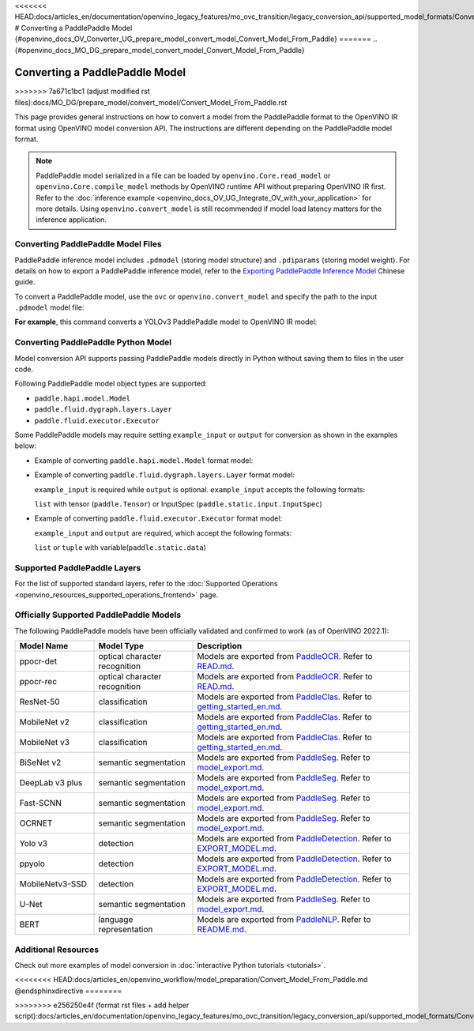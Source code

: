 <<<<<<< HEAD:docs/articles_en/documentation/openvino_legacy_features/mo_ovc_transition/legacy_conversion_api/supported_model_formats/Convert_Model_From_Paddle.rst
# Converting a PaddlePaddle Model {#openvino_docs_OV_Converter_UG_prepare_model_convert_model_Convert_Model_From_Paddle}
=======
.. {#openvino_docs_MO_DG_prepare_model_convert_model_Convert_Model_From_Paddle}

Converting a PaddlePaddle Model
===============================
>>>>>>> 7a671c1bc1 (adjust modified rst files):docs/MO_DG/prepare_model/convert_model/Convert_Model_From_Paddle.rst


.. meta::
   :description: Learn how to convert a model from the
                 PaddlePaddle format to the OpenVINO Model.

This page provides general instructions on how to convert a model from the PaddlePaddle format to the OpenVINO IR format using OpenVINO model conversion API. The instructions are different depending on the PaddlePaddle model format.

.. note:: PaddlePaddle model serialized in a file can be loaded by ``openvino.Core.read_model`` or ``openvino.Core.compile_model`` methods by OpenVINO runtime API without preparing OpenVINO IR first. Refer to the :doc:`inference example <openvino_docs_OV_UG_Integrate_OV_with_your_application>` for more details. Using ``openvino.convert_model`` is still recommended if model load latency matters for the inference application.

Converting PaddlePaddle Model Files
###################################

PaddlePaddle inference model includes ``.pdmodel`` (storing model structure) and ``.pdiparams`` (storing model weight). For details on how to export a PaddlePaddle inference model, refer to the `Exporting PaddlePaddle Inference Model <https://www.paddlepaddle.org.cn/documentation/docs/zh/develop/guides/beginner/model_save_load_cn.html>`__ Chinese guide.

To convert a PaddlePaddle model, use the ``ovc`` or ``openvino.convert_model`` and specify the path to the input ``.pdmodel`` model file:


.. tab-set::

   .. tab-item:: Python
      :sync: py

      .. code-block:: py

         import openvino as ov
         ov.convert_model('your_model_file.pdmodel')

   .. tab-item:: CLI
      :sync: cli

      .. code-block:: sh

         ovc your_model_file.pdmodel

**For example**, this command converts a YOLOv3 PaddlePaddle model to OpenVINO IR model:

.. tab-set::

   .. tab-item:: Python
      :sync: py

      .. code-block:: py

         import openvino as ov
         ov.convert_model('yolov3.pdmodel')

   .. tab-item:: CLI
      :sync: cli

      .. code-block:: sh

         ovc yolov3.pdmodel

Converting PaddlePaddle Python Model
####################################

Model conversion API supports passing PaddlePaddle models directly in Python without saving them to files in the user code.

Following PaddlePaddle model object types are supported:

* ``paddle.hapi.model.Model``
* ``paddle.fluid.dygraph.layers.Layer``
* ``paddle.fluid.executor.Executor``

Some PaddlePaddle models may require setting ``example_input`` or ``output`` for conversion as shown in the examples below:

* Example of converting ``paddle.hapi.model.Model`` format model:

  .. code-block:: py
     :force:

     import paddle
     import openvino as ov

     # create a paddle.hapi.model.Model format model
     resnet50 = paddle.vision.models.resnet50()
     x = paddle.static.InputSpec([1,3,224,224], 'float32', 'x')
     y = paddle.static.InputSpec([1,1000], 'float32', 'y')

     model = paddle.Model(resnet50, x, y)

     # convert to OpenVINO IR format
     ov_model = ov.convert_model(model)

     ov.save_model(ov_model, "resnet50.xml")

* Example of converting ``paddle.fluid.dygraph.layers.Layer`` format model:

  ``example_input`` is required while ``output`` is optional.  ``example_input`` accepts the following formats:

  ``list`` with tensor (``paddle.Tensor``) or InputSpec (``paddle.static.input.InputSpec``)

  .. code-block:: py
     :force:

     import paddle
     import openvino as ov

     # create a paddle.fluid.dygraph.layers.Layer format model
     model = paddle.vision.models.resnet50()
     x = paddle.rand([1,3,224,224])

     # convert to OpenVINO IR format
     ov_model = ov.convert_model(model, example_input=[x])

* Example of converting ``paddle.fluid.executor.Executor`` format model:

  ``example_input`` and ``output`` are required, which accept the following formats:

  ``list`` or ``tuple`` with variable(``paddle.static.data``)

  .. code-block:: py
     :force:

     import paddle
     import openvino as ov

     paddle.enable_static()

     # create a paddle.fluid.executor.Executor format model
     x = paddle.static.data(name="x", shape=[1,3,224])
     y = paddle.static.data(name="y", shape=[1,3,224])
     relu = paddle.nn.ReLU()
     sigmoid = paddle.nn.Sigmoid()
     y = sigmoid(relu(x))

     exe = paddle.static.Executor(paddle.CPUPlace())
     exe.run(paddle.static.default_startup_program())

     # convert to OpenVINO IR format
     ov_model = ov.convert_model(exe, example_input=[x], output=[y])

Supported PaddlePaddle Layers
#############################

For the list of supported standard layers, refer to the :doc:`Supported Operations <openvino_resources_supported_operations_frontend>` page.

Officially Supported PaddlePaddle Models
########################################

The following PaddlePaddle models have been officially validated and confirmed to work (as of OpenVINO 2022.1):

.. list-table::
   :widths: 20 25 55
   :header-rows: 1

   * - Model Name
     - Model Type
     - Description
   * - ppocr-det
     - optical character recognition
     - Models are exported from `PaddleOCR <https://github.com/PaddlePaddle/PaddleOCR/tree/release/2.1/>`_. Refer to `READ.md <https://github.com/PaddlePaddle/PaddleOCR/tree/release/2.1/#pp-ocr-20-series-model-listupdate-on-dec-15>`_.
   * - ppocr-rec
     - optical character recognition
     - Models are exported from `PaddleOCR <https://github.com/PaddlePaddle/PaddleOCR/tree/release/2.1/>`_. Refer to `READ.md <https://github.com/PaddlePaddle/PaddleOCR/tree/release/2.1/#pp-ocr-20-series-model-listupdate-on-dec-15>`_.
   * - ResNet-50
     - classification
     - Models are exported from `PaddleClas <https://github.com/PaddlePaddle/PaddleClas/tree/release/2.1/>`_. Refer to `getting_started_en.md <https://github.com/PaddlePaddle/PaddleClas/blob/release/2.1/docs/en/tutorials/getting_started_en.md#4-use-the-inference-model-to-predict>`_.
   * - MobileNet v2
     - classification
     - Models are exported from `PaddleClas <https://github.com/PaddlePaddle/PaddleClas/tree/release/2.1/>`_. Refer to `getting_started_en.md <https://github.com/PaddlePaddle/PaddleClas/blob/release/2.1/docs/en/tutorials/getting_started_en.md#4-use-the-inference-model-to-predict>`_.
   * - MobileNet v3
     - classification
     - Models are exported from `PaddleClas <https://github.com/PaddlePaddle/PaddleClas/tree/release/2.1/>`_. Refer to `getting_started_en.md <https://github.com/PaddlePaddle/PaddleClas/blob/release/2.1/docs/en/tutorials/getting_started_en.md#4-use-the-inference-model-to-predict>`_.
   * - BiSeNet v2
     - semantic segmentation
     - Models are exported from `PaddleSeg <https://github.com/PaddlePaddle/PaddleSeg/tree/release/2.1>`_. Refer to `model_export.md <https://github.com/PaddlePaddle/PaddleSeg/blob/release/2.1/docs/model_export.md#>`_.
   * - DeepLab v3 plus
     - semantic segmentation
     - Models are exported from `PaddleSeg <https://github.com/PaddlePaddle/PaddleSeg/tree/release/2.1>`_. Refer to `model_export.md <https://github.com/PaddlePaddle/PaddleSeg/blob/release/2.1/docs/model_export.md#>`_.
   * - Fast-SCNN
     - semantic segmentation
     - Models are exported from `PaddleSeg <https://github.com/PaddlePaddle/PaddleSeg/tree/release/2.1>`_. Refer to `model_export.md <https://github.com/PaddlePaddle/PaddleSeg/blob/release/2.1/docs/model_export.md#>`_.
   * - OCRNET
     - semantic segmentation
     - Models are exported from `PaddleSeg <https://github.com/PaddlePaddle/PaddleSeg/tree/release/2.1>`_. Refer to `model_export.md <https://github.com/PaddlePaddle/PaddleSeg/blob/release/2.1/docs/model_export.md#>`_.
   * - Yolo v3
     - detection
     - Models are exported from `PaddleDetection <https://github.com/PaddlePaddle/PaddleDetection/tree/release/2.1>`_. Refer to `EXPORT_MODEL.md <https://github.com/PaddlePaddle/PaddleDetection/blob/release/2.1/deploy/EXPORT_MODEL.md#>`_.
   * - ppyolo
     - detection
     - Models are exported from `PaddleDetection <https://github.com/PaddlePaddle/PaddleDetection/tree/release/2.1>`_. Refer to `EXPORT_MODEL.md <https://github.com/PaddlePaddle/PaddleDetection/blob/release/2.1/deploy/EXPORT_MODEL.md#>`_.
   * - MobileNetv3-SSD
     - detection
     - Models are exported from `PaddleDetection <https://github.com/PaddlePaddle/PaddleDetection/tree/release/2.2>`_. Refer to `EXPORT_MODEL.md <https://github.com/PaddlePaddle/PaddleDetection/blob/release/2.2/deploy/EXPORT_MODEL.md#>`_.
   * - U-Net
     - semantic segmentation
     - Models are exported from `PaddleSeg <https://github.com/PaddlePaddle/PaddleSeg/tree/release/2.3>`_. Refer to `model_export.md <https://github.com/PaddlePaddle/PaddleSeg/blob/release/2.3/docs/model_export.md#>`_.
   * - BERT
     - language representation
     -  Models are exported from `PaddleNLP <https://github.com/PaddlePaddle/PaddleNLP/tree/v2.1.1>`_. Refer to `README.md <https://github.com/PaddlePaddle/PaddleNLP/tree/develop/examples/language_model/bert#readme>`_.

Additional Resources
####################

Check out more examples of model conversion in :doc:`interactive Python tutorials <tutorials>`.

<<<<<<<< HEAD:docs/articles_en/openvino_workflow/model_preparation/Convert_Model_From_Paddle.md
@endsphinxdirective
========

>>>>>>>> e256250e4f (format rst files + add helper script):docs/articles_en/documentation/openvino_legacy_features/mo_ovc_transition/legacy_conversion_api/supported_model_formats/Convert_Model_From_Paddle.rst

